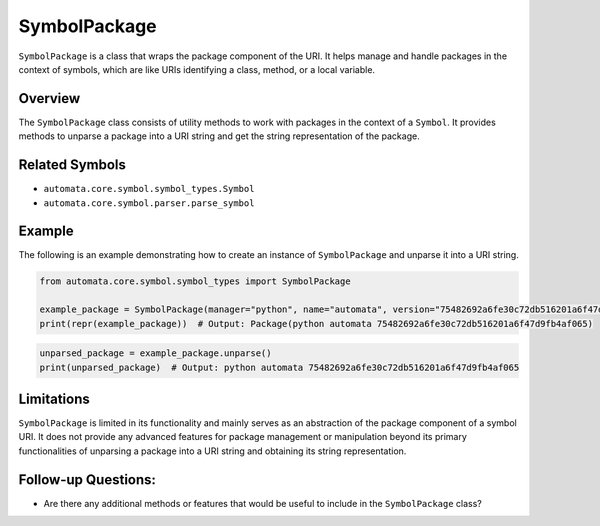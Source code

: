 SymbolPackage
=============

``SymbolPackage`` is a class that wraps the package component of the
URI. It helps manage and handle packages in the context of symbols,
which are like URIs identifying a class, method, or a local variable.

Overview
--------

The ``SymbolPackage`` class consists of utility methods to work with
packages in the context of a ``Symbol``. It provides methods to unparse
a package into a URI string and get the string representation of the
package.

Related Symbols
---------------

-  ``automata.core.symbol.symbol_types.Symbol``
-  ``automata.core.symbol.parser.parse_symbol``

Example
-------

The following is an example demonstrating how to create an instance of
``SymbolPackage`` and unparse it into a URI string.

.. code:: python

   from automata.core.symbol.symbol_types import SymbolPackage

   example_package = SymbolPackage(manager="python", name="automata", version="75482692a6fe30c72db516201a6f47d9fb4af065")
   print(repr(example_package))  # Output: Package(python automata 75482692a6fe30c72db516201a6f47d9fb4af065)

.. code:: python

   unparsed_package = example_package.unparse()
   print(unparsed_package)  # Output: python automata 75482692a6fe30c72db516201a6f47d9fb4af065

Limitations
-----------

``SymbolPackage`` is limited in its functionality and mainly serves as
an abstraction of the package component of a symbol URI. It does not
provide any advanced features for package management or manipulation
beyond its primary functionalities of unparsing a package into a URI
string and obtaining its string representation.

Follow-up Questions:
--------------------

-  Are there any additional methods or features that would be useful to
   include in the ``SymbolPackage`` class?
